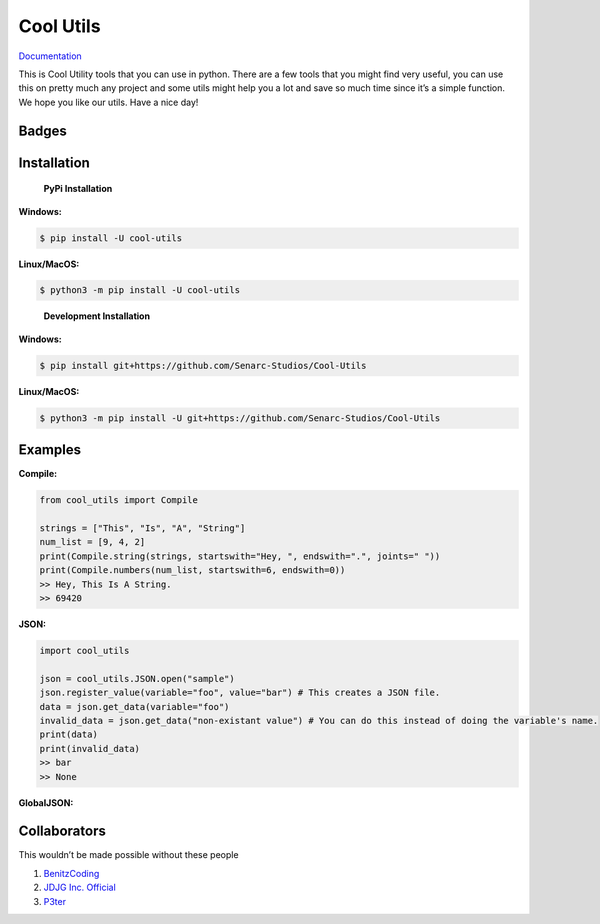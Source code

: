 Cool Utils
==========


`Documentation <https://github.com/Senarc-Studios/Cool-Utils/wiki/Documentation>`_

This is Cool Utility tools that you can use in python. There are a few
tools that you might find very useful, you can use this on pretty much
any project and some utils might help you a lot and save so much time
since it’s a simple function. We hope you like our utils. Have a nice
day!

Badges
------

|Discord| |PyPi| |Python Version| |License| |Issues| |Forks| |Stars|

Installation
------------

   **PyPi Installation**

**Windows:**

.. code:: sh

   $ pip install -U cool-utils

**Linux/MacOS:**

.. code:: sh

   $ python3 -m pip install -U cool-utils

..

   **Development Installation**

**Windows:**

.. code:: sh

   $ pip install git+https://github.com/Senarc-Studios/Cool-Utils

**Linux/MacOS:**

.. code:: sh

   $ python3 -m pip install -U git+https://github.com/Senarc-Studios/Cool-Utils

Examples
--------

**Compile:**

.. code:: python

   from cool_utils import Compile

   strings = ["This", "Is", "A", "String"]
   num_list = [9, 4, 2]
   print(Compile.string(strings, startswith="Hey, ", endswith=".", joints=" "))
   print(Compile.numbers(num_list, startswith=6, endswith=0))
   >> Hey, This Is A String.
   >> 69420

**JSON:**

.. code:: python

   import cool_utils

   json = cool_utils.JSON.open("sample")
   json.register_value(variable="foo", value="bar") # This creates a JSON file.
   data = json.get_data(variable="foo")
   invalid_data = json.get_data("non-existant value") # You can do this instead of doing the variable's name.
   print(data)
   print(invalid_data)
   >> bar
   >> None

**GlobalJSON:**

.. code:: python
    import cool_utils

    cool_utils.GlobalJSON.open("sample")
    cool_utils.GlobalJSON.register_value(variable="foo", value="bar")
    data = cool_utils.GlobalJSON.get_data(variable="foo")
    invalid_data = cool_utils.GlobalJSON.get_data("non-existant value")
    print(data)
    print(invalid_data)
    >> bar
    >> None

Collaborators
-------------

This wouldn’t be made possible without these people

1. `BenitzCoding <https://github.com/BenitzCoding>`__
2. `JDJG Inc. Official <https://github.com/JDJGInc>`__
3. `P3ter <https://github.com/darkp3ter>`__

.. |Discord| image:: https://discord.com/api/guilds/886543799843688498/embed.png
   :target: https://discord.gg/5YY3W83YWg
.. |PyPi| image:: https://img.shields.io/pypi/v/cool-utils.svg
   :target: https://pypi.python.org/pypi/cool-utils
.. |Python Version| image:: https://img.shields.io/pypi/pyversions/cool-utils.svg
   :target: https://pypi.python.org/pypi/cool-utils
.. |License| image:: https://img.shields.io/github/license/Senarc-Studios/Cool-Utils?style=plastic
   :target: https://github.com/Senarc-Studios/Cool-Utils/blob/master/LICENSE
.. |Issues| image:: https://img.shields.io/github/issues/Senarc-Studios/Cool-Utils?style=plastic
   :target: https://github.com/Senarc-Studios/Cool-Utils/issues
.. |Forks| image:: https://img.shields.io/github/forks/Senarc-Studios/Cool-Utils?style=plastic
   :target: https://github.com/Senarc-Studios/Cool-Utils/network
.. |Stars| image:: https://img.shields.io/github/stars/Senarc-Studios/Cool-Utils?style=plastic
   :target: https://github.com/Senarc-Studios/Cool-Utils/stargazers
